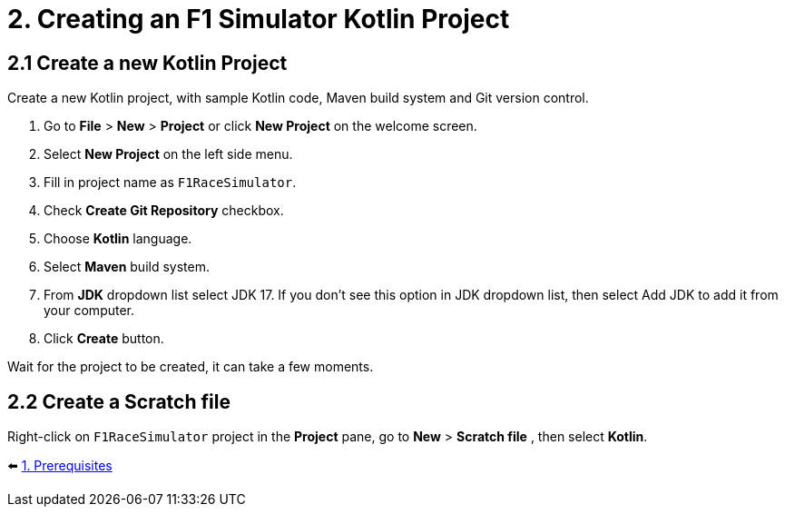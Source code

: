 = 2. Creating an F1 Simulator Kotlin Project
:sectanchors:

== 2.1 Create a new Kotlin Project
Create a new Kotlin project, with sample Kotlin code, Maven build system and Git version control.

1. Go to *File* > *New* > *Project* or click *New Project* on the welcome screen.
2. Select *New Project* on the left side menu.
3. Fill in project name as `F1RaceSimulator`.
4. Check *Create Git Repository* checkbox.
5. Choose *Kotlin* language.
6. Select *Maven* build system.
7. From *JDK* dropdown list select JDK 17. If you don't see this option in JDK dropdown list, then select Add JDK to add it from your computer.
8. Click *Create* button.

Wait for the project to be created, it can take a few moments.

== 2.2 Create a Scratch file
Right-click on `F1RaceSimulator` project in the *Project* pane, go to *New* > *Scratch file* , then select *Kotlin*.

⬅️ link:./1-prerequisites.adoc[1. Prerequisites]
